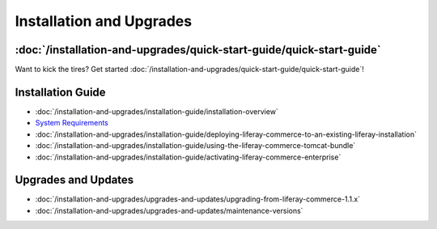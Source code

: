 Installation and Upgrades
=========================

:doc:`/installation-and-upgrades/quick-start-guide/quick-start-guide`
----------------------------------------------------------------

Want to kick the tires? Get started :doc:`/installation-and-upgrades/quick-start-guide/quick-start-guide`!

Installation Guide
------------------

-  :doc:`/installation-and-upgrades/installation-guide/installation-overview`
-  `System Requirements <https://web.liferay.com/documents/14/21598941/Liferay+Commerce+2.0+Compatibility+Matrix/0ed97477-f5a7-40a6-b5ab-f00d5e01b75f>`__
-  :doc:`/installation-and-upgrades/installation-guide/deploying-liferay-commerce-to-an-existing-liferay-installation`
-  :doc:`/installation-and-upgrades/installation-guide/using-the-liferay-commerce-tomcat-bundle`
-  :doc:`/installation-and-upgrades/installation-guide/activating-liferay-commerce-enterprise`

Upgrades and Updates
--------------------

-  :doc:`/installation-and-upgrades/upgrades-and-updates/upgrading-from-liferay-commerce-1.1.x`
-  :doc:`/installation-and-upgrades/upgrades-and-updates/maintenance-versions`
